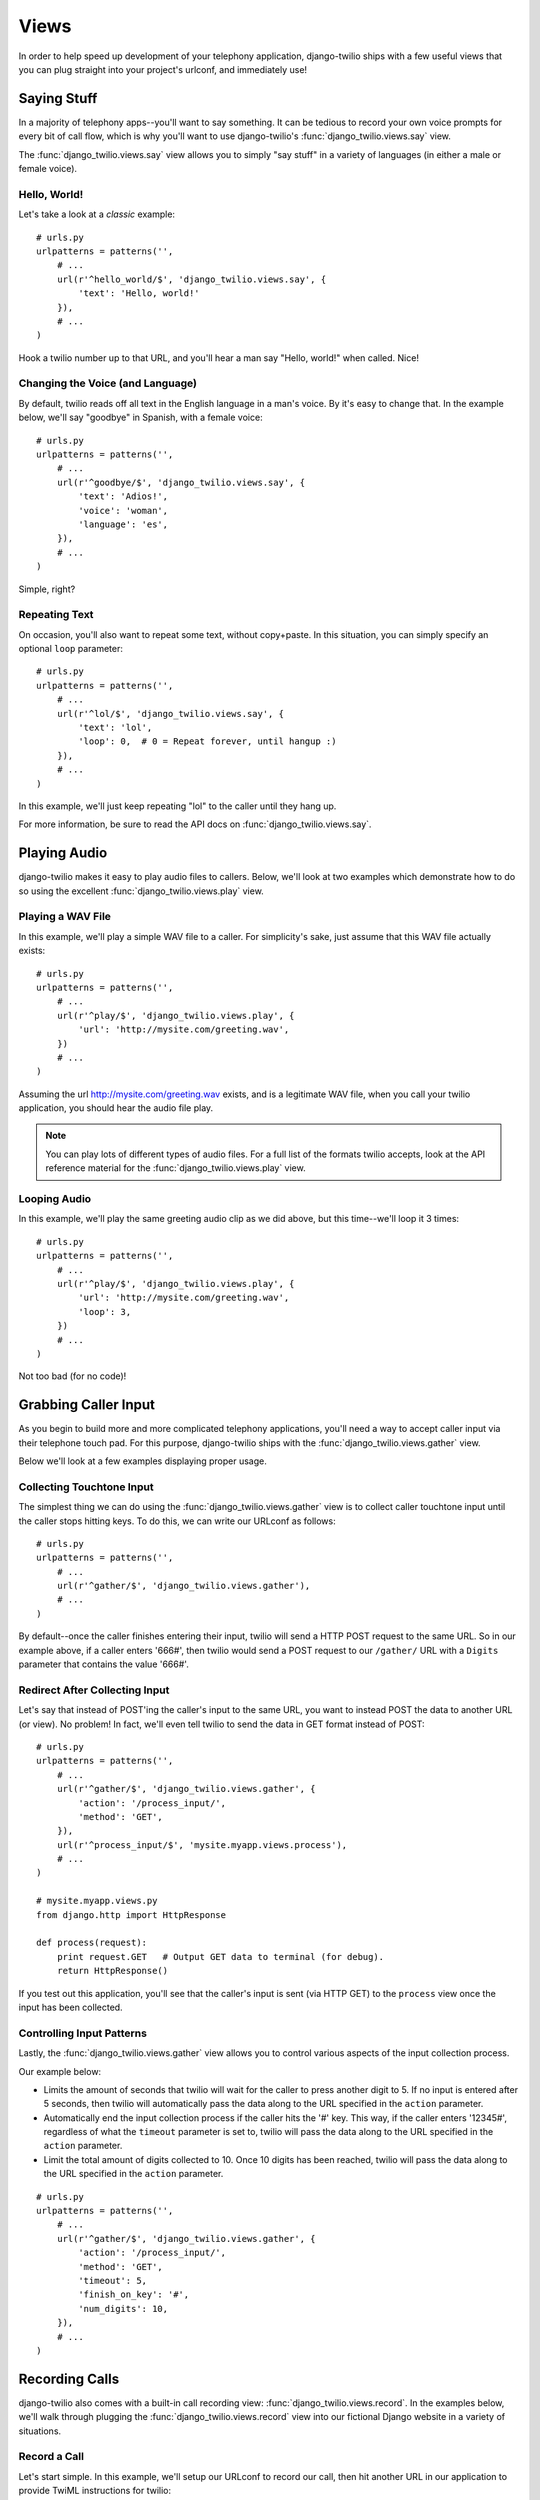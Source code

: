 =====
Views
=====

In order to help speed up development of your telephony application,
django-twilio ships with a few useful views that you can plug straight into
your project's urlconf, and immediately use!

Saying Stuff
************

In a majority of telephony apps--you'll want to say something. It can be tedious
to record your own voice prompts for every bit of call flow, which is why you'll
want to use django-twilio's :func:`django_twilio.views.say` view.

The :func:`django_twilio.views.say` view allows you to simply "say stuff" in a
variety of languages (in either a male or female voice).

Hello, World!
=============

Let's take a look at a *classic* example::

    # urls.py
    urlpatterns = patterns('',
        # ...
        url(r'^hello_world/$', 'django_twilio.views.say', {
            'text': 'Hello, world!'
        }),
        # ...
    )

Hook a twilio number up to that URL, and you'll hear a man say "Hello, world!"
when called. Nice!

Changing the Voice (and Language)
=================================

By default, twilio reads off all text in the English language in a man's voice.
By it's easy to change that. In the example below, we'll say "goodbye" in
Spanish, with a female voice::

    # urls.py
    urlpatterns = patterns('',
        # ...
        url(r'^goodbye/$', 'django_twilio.views.say', {
            'text': 'Adios!',
            'voice': 'woman',
            'language': 'es',
        }),
        # ...
    )

Simple, right?

Repeating Text
==============

On occasion, you'll also want to repeat some text, without copy+paste. In this
situation, you can simply specify an optional ``loop`` parameter::

    # urls.py
    urlpatterns = patterns('',
        # ...
        url(r'^lol/$', 'django_twilio.views.say', {
            'text': 'lol',
            'loop': 0,  # 0 = Repeat forever, until hangup :)
        }),
        # ...
    )

In this example, we'll just keep repeating "lol" to the caller until they hang
up.

For more information, be sure to read the API docs on
:func:`django_twilio.views.say`.

Playing Audio
*************

django-twilio makes it easy to play audio files to callers. Below, we'll look
at two examples which demonstrate how to do so using the excellent
:func:`django_twilio.views.play` view.

Playing a WAV File
==================

In this example, we'll play a simple WAV file to a caller. For simplicity's
sake, just assume that this WAV file actually exists::

    # urls.py
    urlpatterns = patterns('',
        # ...
        url(r'^play/$', 'django_twilio.views.play', {
            'url': 'http://mysite.com/greeting.wav',
        })
        # ...
    )

Assuming the url http://mysite.com/greeting.wav exists, and is a legitimate
WAV file, when you call your twilio application, you should hear the audio
file play.

.. note::
    You can play lots of different types of audio files. For a full list of the
    formats twilio accepts, look at the API reference material for the
    :func:`django_twilio.views.play` view.

Looping Audio
=============

In this example, we'll play the same greeting audio clip as we did above, but
this time--we'll loop it 3 times::

    # urls.py
    urlpatterns = patterns('',
        # ...
        url(r'^play/$', 'django_twilio.views.play', {
            'url': 'http://mysite.com/greeting.wav',
            'loop': 3,
        })
        # ...
    )

Not too bad (for no code)!

Grabbing Caller Input
*********************

As you begin to build more and more complicated telephony applications, you'll
need a way to accept caller input via their telephone touch pad. For this
purpose, django-twilio ships with the :func:`django_twilio.views.gather` view.

Below we'll look at a few examples displaying proper usage.

Collecting Touchtone Input
==========================

The simplest thing we can do using the :func:`django_twilio.views.gather` view
is to collect caller touchtone input until the caller stops hitting keys. To do
this, we can write our URLconf as follows::

    # urls.py
    urlpatterns = patterns('',
        # ...
        url(r'^gather/$', 'django_twilio.views.gather'),
        # ...
    )

By default--once the caller finishes entering their input, twilio will send a
HTTP POST request to the same URL. So in our example above, if a caller enters
'666#', then twilio would send a POST request to our ``/gather/`` URL with a
``Digits`` parameter that contains the value '666#'.

Redirect After Collecting Input
===============================

Let's say that instead of POST'ing the caller's input to the same URL, you want
to instead POST the data to another URL (or view). No problem! In fact, we'll
even tell twilio to send the data in GET format instead of POST::

    # urls.py
    urlpatterns = patterns('',
        # ...
        url(r'^gather/$', 'django_twilio.views.gather', {
            'action': '/process_input/',
            'method': 'GET',
        }),
        url(r'^process_input/$', 'mysite.myapp.views.process'),
        # ...
    )

    # mysite.myapp.views.py
    from django.http import HttpResponse

    def process(request):
        print request.GET   # Output GET data to terminal (for debug).
        return HttpResponse()

If you test out this application, you'll see that the caller's input is sent
(via HTTP GET) to the ``process`` view once the input has been collected.

Controlling Input Patterns
==========================

Lastly, the :func:`django_twilio.views.gather` view allows you to control
various aspects of the input collection process.

Our example below:

* Limits the amount of seconds that twilio will wait for the caller to press
  another digit to 5. If no input is entered after 5 seconds, then twilio will
  automatically pass the data along to the URL specified in the ``action``
  parameter.
* Automatically end the input collection process if the caller hits the '#' key.
  This way, if the caller enters '12345#', regardless of what the ``timeout``
  parameter is set to, twilio will pass the data along to the URL specified in
  the ``action`` parameter.
* Limit the total amount of digits collected to 10. Once 10 digits has been
  reached, twilio will pass the data along to the URL specified in the
  ``action`` parameter.

::

    # urls.py
    urlpatterns = patterns('',
        # ...
        url(r'^gather/$', 'django_twilio.views.gather', {
            'action': '/process_input/',
            'method': 'GET',
            'timeout': 5,
            'finish_on_key': '#',
            'num_digits': 10,
        }),
        # ...
    )

Recording Calls
***************

django-twilio also comes with a built-in call recording view:
:func:`django_twilio.views.record`. In the examples below, we'll walk through
plugging the :func:`django_twilio.views.record` view into our fictional Django
website in a variety of situations.

Record a Call
=============

Let's start simple. In this example, we'll setup our URLconf to record our call,
then hit another URL in our application to provide TwiML instructions for
twilio::

    # urls.py
    urlpatterns = patterns('',
        # ...
        url(r'^record/$', 'django_twilio.views.record', {
            'action': '/call_john/',
            'play_beep': True,
        })
        # ...
    )

If we call our application, twilio will start recording our call (after playing
a beep), then send a POST request to our ``/call_john/`` URL and continue
executing call logic. This allows us to start recording, then continue on
passing instructions to twilio (maybe we'll call our lawyer :)).

Stop Recording on Silence
=========================

In most cases, you'll only want to record calls that actually have talking in
them. It's pointless to record silence. That's why twilio provides a ``timeout``
parameter that we can use with django-twilio's
:func:`django_twilio.views.record` view::

    # urls.py
    urlpatterns = patterns('',
        # ...
        url(r'^record/$', 'django_twilio.views.record', {
            'action': '/call_john/',
            'play_beep': True,
            'timeout': 5,   # Stop recording after 5 seconds of silence
                            # (default).
        })
        # ...
    )

By default, twilio will stop the recording after 5 seconds of silence have been
detected--but you can easily adjust this number as you see fit. If you're
planning on recording calls that may include hold times or other things, then
you should probably bump this number up to avoid ending the recording if you get
put on hold.

Transcribe Your Call Recording
==============================

On occasion, you may want to transcribe your call recordings. Maybe you're
making a call to your secretary to describe your TODO list, and want to ensure
you get it in text format--or maybe you're just talking with colleagues about
how to best destroy the earth. Whatever the situation may be, twilio's got you
covered!

In this example, we'll record our call, and force twilio to transcribe it after
we hang up. We'll also give twilio a URL to POST to once it's finished
transcribing, so that we can do some stuff with our transcribed text (maybe
we'll email it to ourselves, or something).

.. note::
    Transcribing is a **paid** feature. See twilio's `pricing page
    <http://www.twilio.com/pricing-signup>`_ for the current rates. Also--twilio
    limits transcription time to 2 minutes or less. If you set the
    ``max_length`` attribute to > 120 (seconds), then twilio will **not**
    transcribe your call, and will instead write an error to your debug log (in
    the twilio web panel).

::

    # urls.py
    urlpatterns = patterns('',
        # ...
        url(r'^record/$', 'django_twilio.views.record', {
            'action': '/call_john/',
            'play_beep': True,
            'transcribe': True,
            'transcribe_callback': '/email_call_transcription/',
        })
        # ...
    )

Sending SMS Messages
********************

In addition to building plug-n-play voice applications, we can also build
plug-n-play SMS applications using the :func:`django_twilio.views.sms` view.
This view allows us to send off arbitrary SMS messages based on incoming twilio
requests.

Reply With a SMS
================

This example demonstrates a simple SMS reply. Whenever twilio sends us an
incoming request, we'll simply send back a SMS message to the sender::

    urlpatterns = patterns('',
        # ...
        url(r'^sms/$', 'django_twilio.views.sms', {
            'message': 'Thanks for the SMS. Talk to you soon!',
        }),
        # ...
    )

Sending SMS Messages (with Additional Options)
==============================================

Like most of our other views, the :func:`django_twilio.views.sms` view also
allows us to specify some other parameters to change our view's behavior::

    urlpatterns = patterns('',
        # ...
        url(r'^sms/$', 'django_twilio.views.sms', {
            'message': 'Yo!',
            'to': '+12223334444',
            'sender': '+18882223333',
            'status_callback': '/sms/completed/',
        }),
        # ...
    )

Here, we instruct django-twilio to send a SMS message to the caller
'+1-222-333-4444' from the sender '+1-888-222-3333'. As you can see,
django-twilio allows you to fully customize the SMS sending.

Furthermore, the ``status_callback`` parameter that we specified will be POST'ed
to by twilio once it attempts to send this SMS message. twilio will send us some
metadata about the SMS message that we can use in our application as desired.

Teleconferencing
****************

A common development problem for telephony developers has traditionally been
conference rooms--until now. django-twilio provides the simplest possible
teleconferencing solution, and it only requires a single line of code to
implement!

Let's take a look at a few conference patterns, and see how we can easily
implement them into our webapp.

Simple Conference Room
======================

Let's say you want to build the world's simplest conference room. It would
consist of nothing more than a phone number that, when called, dumps the
callers into a conference room and let's them chat with each other.

Assuming you've already installed django-twilio, here's how you can build this
simple conference room:

1. Edit your project's ``urls.py`` and add the following::

    urlpatterns = patterns('',
        # ...
        url(r'^conference/(?P<name>\w+)/$', 'django_twilio.views.conference'),
        # ...
    )

2. Now, log into your `twilio dashboard
   <https://www.twilio.com/user/account/apps>`_ and create a new app. Point the
   voice URL of your app at http://yourserver.com/conference/business/.

3. Call your new application's phone number. twilio will send a HTTP POST
   request to your web server at ``/conference/business/``, and you should be
   dumped into your new *business* conference room!

Pretty easy eh? No coding even required!

Simple Conference Room with Rock Music
======================================

Let's face it, the simple conference you just built was pretty cool, but the
music that twilio plays by default is pretty boring. While you're waiting for
other participants to join the conference, you probably want to listen to some
rock music, right?

Luckily, that's a quick fix!

Open up your ``urls.py`` once more, and add the following::

    urlpatterns = patterns('',
        # ...
        url(r'^conference/(?P<name>\w+)/$', 'django_twilio.views.conference', {
            'wait_url': 'http://twimlets.com/holdmusic?Bucket=com.twilio.music.rock',
            'wait_method': 'GET',
        })
        # ...
    )

:func:`django_twilio.views.conference` allows you to specify optional
parameters easily in your urlconf. Here, we're using the ``wait_url`` parameter
to instruct twilio to play the rock music while the participant is waiting for
other callers to enter the conference. The ``wait_method`` parameter is simply
for efficiency's sake--telling twilio to use the HTTP GET method (instead of
POST, which is the default), allows twilio to properly cache the sound files.

Conference Room with Custom Greeting
====================================

Messing around with hold music is fine and dandy, but it's highly likely that
you'll need to do more than that! In the example below, we'll outline how to
build a conference room that greets each user before putting them into the
conference.

This example shows off how flexible our views can be, and how much we can do
with just the build in :func:`django_twilio.views.conference` view::

    # urls.py
    urlpatterns = patterns('',
        # ...
        url(r'^say_hi/$', 'mysite.views.say_hi'),
        url(r'^conference/(?P<name>\w+)/$', 'django_twilio.views.conference', {
            'wait_url': 'http://yoursite.com/say_hi/',
        })
        # ...
    )

    # views.py
    from twilio.twiml import Response
    from django_twilio.decorators import twilio_view

    @twilio_view
    def say_hi(request):
        r = Response()
        r.say('Thanks for joining the conference! Django and twilio rock!')
        return r

If you run this example code, you'll notice that when you call your
application, twilio first says "Thanks for joining the conference..." before
joining you--pretty neat, eh?

As you can see, this is a great way to build custom logic into your conference
room call flow. One pattern that is commonly requested is to play an estimated
wait time--a simple project using :func:`django_twilio.views.conference`.

Other Conferencing Goodies
==========================

Now may be a good time to check out the API docs for
:func:`django_twilio.views.conference` to see all the other goodies available.
